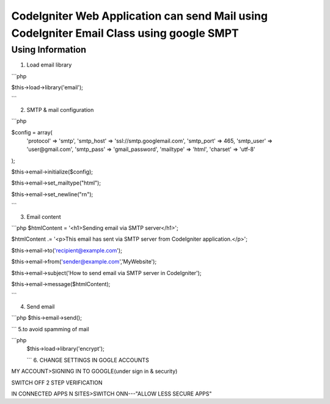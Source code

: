 ###################
CodeIgniter Web Application can send Mail using CodeIgniter Email Class using google SMPT 
###################


*******************
Using  Information
*******************

1. Load email library

```php

$this->load->library('email');

```

2. SMTP & mail configuration

```php

$config = array(
    'protocol' => 'smtp',
    'smtp_host' => 'ssl://smtp.googlemail.com',
    'smtp_port' => 465,
    'smtp_user' => 'user@gmail.com',
    'smtp_pass' => 'gmail_password',
    'mailtype' => 'html',
    'charset' => 'utf-8'
);

$this->email->initialize($config);

$this->email->set_mailtype("html");

$this->email->set_newline("\r\n");

```

3. Email content

```php
$htmlContent = '<h1>Sending email via SMTP server</h1>';

$htmlContent .= '<p>This email has sent via SMTP server from CodeIgniter application.</p>';

$this->email->to('recipient@example.com');

$this->email->from('sender@example.com','MyWebsite');

$this->email->subject('How to send email via SMTP server in CodeIgniter');

$this->email->message($htmlContent);

```

4. Send email

```php
$this->email->send();

```
5.to avoid spamming of mail

```php
 $this->load->library('encrypt');

 ```
 6.  CHANGE SETTINGS IN GOGLE ACCOUNTS  

MY ACCOUNT>SIGNING IN TO GOOGLE(under sign in & security)

SWITCH OFF 2 STEP VERIFICATION

IN CONNECTED APPS N SITES>SWITCH ONN---"ALLOW LESS SECURE APPS"
